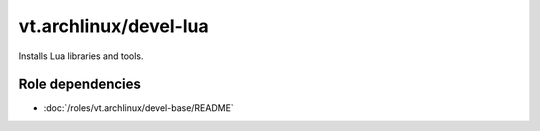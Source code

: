 vt.archlinux/devel-lua
=======================

Installs Lua libraries and tools.

Role dependencies
~~~~~~~~~~~~~~~~~

- :doc:`/roles/vt.archlinux/devel-base/README`
